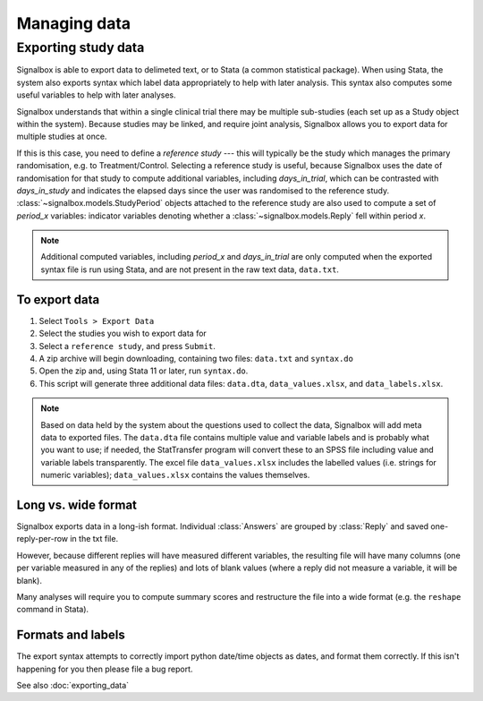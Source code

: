 Managing data
=============================



Exporting study data
---------------------



Signalbox is able to export data to delimeted text, or to Stata (a common statistical package). When using Stata, the system also exports syntax which label data appropriately to help with later analysis. This syntax also computes some useful variables to help with later analyses.

Signalbox understands that within a single clinical trial there may be multiple sub-studies (each set up as a Study object within the system). Because studies may be linked, and require joint analysis, Signalbox allows you to export data for multiple studies at once.

If this is this case, you need to define a `reference study` --- this will typically be the study which manages the primary randomisation, e.g. to Treatment/Control. Selecting a reference study is useful, because Signalbox uses the date of randomisation for that study to compute additional variables, including `days_in_trial`, which can be contrasted with `days_in_study` and indicates the elapsed days since the user was randomised to the reference study. :class:`~signalbox.models.StudyPeriod` objects attached to the reference study are also used to compute a set of `period_x` variables: indicator variables denoting whether a :class:`~signalbox.models.Reply` fell within period `x`.

.. note:: Additional computed variables, including `period_x` and `days_in_trial` are only computed when the exported syntax file is run using Stata, and are not present in the raw text data, ``data.txt``.



To export data
~~~~~~~~~~~~~~~

1. Select ``Tools > Export Data``

2. Select the studies you wish to export data for

3. Select a ``reference study``, and press ``Submit``.

4. A zip archive will begin downloading, containing two files: ``data.txt`` and ``syntax.do``

5. Open the zip and, using Stata 11 or later, run ``syntax.do``.

6. This script will generate three additional data files: ``data.dta``, ``data_values.xlsx``, and ``data_labels.xlsx``.

.. note::  Based on data held by the system about the questions used to collect the data, Signalbox will add meta data to exported files. The ``data.dta`` file contains multiple value and variable labels and is probably what you want to use; if needed, the StatTransfer program will convert these to an SPSS file including value and variable labels transparently.  The excel file ``data_values.xlsx`` includes the labelled values (i.e. strings for numeric variables); ``data_values.xlsx`` contains the values themselves.



Long vs. wide format
~~~~~~~~~~~~~~~~~~~~

Signalbox exports data in a long-ish format. Individual :class:`Answers` are grouped by :class:`Reply` and saved one-reply-per-row in the txt file.

However, because different replies will have measured different variables, the resulting file will have many columns (one per variable measured in any of the replies) and lots of blank values (where a reply did not measure a variable, it will be blank).

Many analyses will require you to compute summary scores and restructure the file into a wide format (e.g. the ``reshape`` command in Stata).


Formats and labels
~~~~~~~~~~~~~~~~~~~

The export syntax attempts to correctly import python date/time objects as dates, and format them correctly. If this isn't happening for you then please file a bug report.





See also :doc:`exporting_data`
